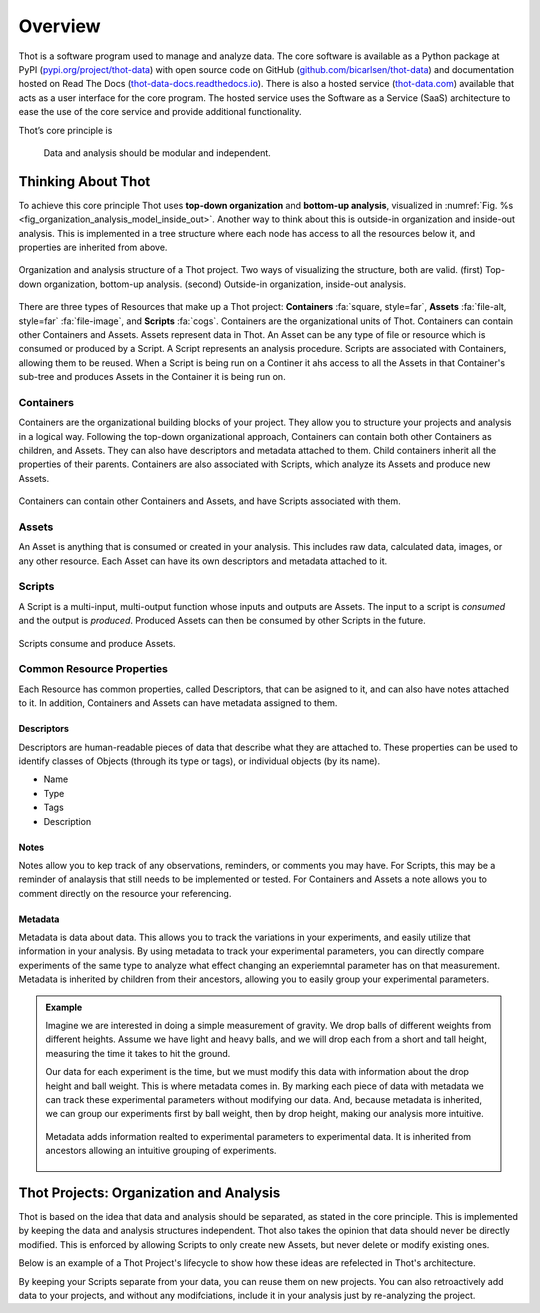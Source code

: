 ########
Overview
########

Thot is a software program used to manage and analyze data. The core software is available as a Python package at PyPI (`pypi.org/project/thot-data <https://pypi.org/project/thot-data/>`_) with open source code on GitHub (`github.com/bicarlsen/thot-data <https://github.com/bicarlsen/thot-data/>`_) and documentation hosted on Read The Docs (`thot-data-docs.readthedocs.io <https://thot-data-docs.readthedocs.io/en/latest/>`__). There is also a hosted service (`thot-data.com <http://thot-data.com/>`_) available that acts as a user interface for the core program. The hosted service uses the Software as a Service (SaaS) architecture to ease the use of the core service and provide additional functionality.

Thot’s core principle is

.. rst-class:: font-weight-bold, text-center
.. pull-quote::

	Data and analysis should be modular and independent.

*******************
Thinking About Thot
*******************

To achieve this core principle Thot uses **top-down organization** and **bottom-up analysis**, visualized in :numref:`Fig. %s <fig_organization_analysis_model_inside_out>`. Another way to think about this is outside-in organization and inside-out analysis. This is implemented in a tree structure where each node has access to all the resources below it, and properties are inherited from above.

.. _fig_organization_analysis_model_top_down:

.. figure:: /_static/overview/organization-analysis-model.png
	:align: center
	:width: 65%
	:alt: Top-down organization, bottom-up analysis.
	:figclass: align-center
	:class: no-scaled-link

.. _fig_organization_analysis_model_inside_out:

.. figure:: /_static/overview/organization-analysis-model-nested.png
	:align: center
	:width: 65%
	:alt: Outside-in organization, inside-out analysis.
	:figclass: align-center
	:class: no-scaled-link

	Organization and analysis structure of a Thot project. Two ways of visualizing the structure, both are valid. (first) Top-down organization, bottom-up analysis. (second) Outside-in organization, inside-out analysis.

There are three types of Resources that make up a Thot project: **Containers** :fa:`square, style=far`, **Assets** :fa:`file-alt, style=far` :fa:`file-image`, and **Scripts** :fa:`cogs`. Containers are the organizational units of Thot. Containers can contain other Containers and Assets. Assets represent data in Thot. An Asset can be any type of file or resource which is consumed or produced by a Script. A Script represents an analysis procedure. Scripts are associated with Containers, allowing them to be reused. When a Script is being run on a Continer it ahs access to all the Assets in that Container's sub-tree and produces Assets in the Container it is being run on.

Containers
==========

Containers are the organizational building blocks of your project. They allow you to structure your projects and analysis in a logical way. Following the top-down organizational approach, Containers can contain both other Containers as children, and Assets. They can also have descriptors and metadata attached to them. Child containers inherit all the properties of their parents. Containers are also associated with Scripts, which analyze its Assets and produce new Assets.

.. figure:: /_static/overview/container-model.png
	:align: center
	:width: 45%
	:alt: Container model.
	:figclass: align-center
	:class: no-scaled-link

	Containers can contain other Containers and Assets, and have Scripts associated with them.

Assets
======

An Asset is anything that is consumed or created in your analysis. This includes raw data, calculated data, images, or any other resource. Each Asset can have its own descriptors and metadata attached to it.

Scripts
=======

A Script is a multi-input, multi-output function whose inputs and outputs are Assets. The input to a script is *consumed* and the output is *produced*. Produced Assets can then be consumed by other Scripts in the future.

.. figure:: /_static/overview/script-model.png
	:align: center
	:width: 55%
	:alt: Script model.
	:figclass: align-center
	:class: no-scaled-link

	Scripts consume and produce Assets.


Common Resource Properties
==========================

Each Resource has common properties, called Descriptors, that can be asigned to it, and can also have notes attached to it. In addition, Containers and Assets can have metadata assigned to them.

Descriptors
-----------

Descriptors are human-readable pieces of data that describe what they are attached to. These properties can be used to identify classes of Objects (through its type or tags), or individual objects (by its name).

+ Name
+ Type
+ Tags
+ Description

Notes
-----

Notes allow you to kep track of any observations, reminders, or comments you may have. For Scripts, this may be a reminder of analaysis that still needs to be implemented or tested. For Containers and Assets a note allows you to comment directly on the resource your referencing.

Metadata
--------

Metadata is data about data. This allows you to track the variations in your experiments, and easily utilize that information in your analysis. By using metadata to track your experimental parameters, you can directly compare experiments of the same type to analyze what effect changing an experiemntal parameter has on that measurement. Metadata is inherited by children from their ancestors, allowing you to easily group your experimental parameters.

.. admonition:: Example

	Imagine we are interested in doing a simple measurement of gravity. We drop balls of different weights from different heights. Assume we have light and heavy balls, and we will drop each from a short and tall height, measuring the time it takes to hit the ground.

	Our data for each experiment is the time, but we must modify this data with information about the drop height and ball weight. This is where metadata comes in. By marking each piece of data with metadata we can track these experimental parameters without modifying our data. And, because metadata is inherited, we can group our experiments first by ball weight, then by drop height, making our analysis more intuitive.

	.. figure:: /_static/examples/gravity/structure.png
		:align: center
		:width: 85%
		:alt: Example of metadata.
		:figclass: align-center
		:class: no-scaled-link

		Metadata adds information realted to experimental parameters to experimental data. It is inherited from ancestors allowing an intuitive grouping of experiments.


****************************************
Thot Projects: Organization and Analysis
****************************************

Thot is based on the idea that data and analysis should be separated, as stated in the core principle. This is implemented by keeping the data and analysis structures independent. Thot also takes the opinion that data should never be directly modified. This is enforced by allowing Scripts to only create new Assets, but never delete or modify existing ones.

Below is an example of a Thot Project's lifecycle to show how these ideas are refelected in Thot's architecture.

.. panels::
	:column: col-lg-12

	1) Organize using Containers
	^^^^^^^^^^^^^^^^^^^^^^^^^^^^

	.. image:: /_static/overview/process-01-organize.png
		:width: 45%
		:class: no-scaled-link float-left mr-5


	Thot uses a Container tree to organize projects. This allows you to group your data in intuitive ways, easing your analysis process.

	---

	2) Add data using Assets
	^^^^^^^^^^^^^^^^^^^^^^^^

	.. image:: /_static/overview/process-02-data.png
		:width: 45%
		:class: no-scaled-link float-left mr-5

	Add experimental data to your project using Assets. This allows you to add descriptors, notes, and metadata to your data without modifying it.

	---
	
	3) Associate Scripts for analysis
	^^^^^^^^^^^^^^^^^^^^^^^^^^^^^^^^^

	.. image:: /_static/overview/process-03-associate.png
		:width: 45%
		:class: no-scaled-link float-left mr-5

	Tell Thot which Scripts to run on each Container by creating a Script Association.

	---
	
	4) Run the analysis
	^^^^^^^^^^^^^^^^^^^

	.. container:: float-left col-6 mr-4

		.. image:: /_static/overview/process-04a-analyze.png
			:class: no-scaled-link mb-5

		.. image:: /_static/overview/process-04b-analyze.png
			:class: no-scaled-link mb-5

		.. image:: /_static/overview/process-04c-analyze.png
			:class: no-scaled-link

	Starting from the bottom level of the Container tree, Thot automatically runs the analysis. After all the Scripts at one level are complete Thot runs the Scripts on the level above. This process is repeated, moving up the tree until the top is reached. This allows Scripts at higher levels to consume those produced at the lower levels. 

By keeping your Scripts separate from your data, you can reuse them on new projects. You can also retroactively add data to your projects, and without any modifciations, include it in your analysis just by re-analyzing the project.
